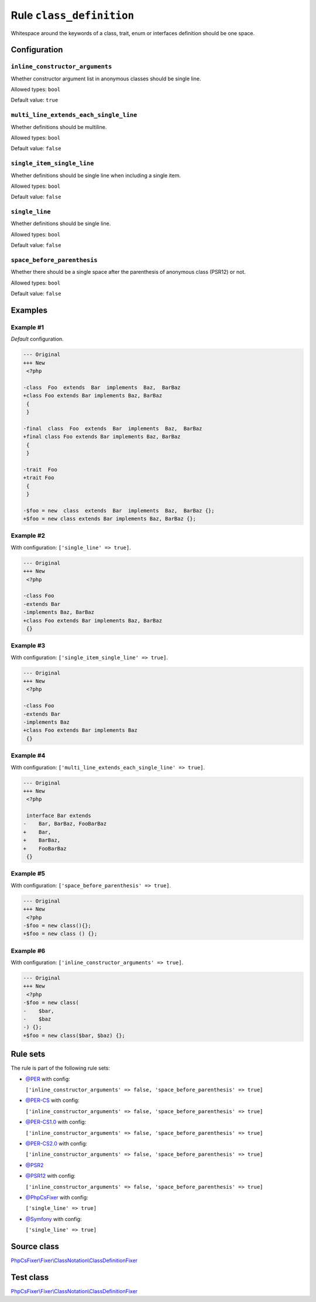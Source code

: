 =========================
Rule ``class_definition``
=========================

Whitespace around the keywords of a class, trait, enum or interfaces definition
should be one space.

Configuration
-------------

``inline_constructor_arguments``
~~~~~~~~~~~~~~~~~~~~~~~~~~~~~~~~

Whether constructor argument list in anonymous classes should be single line.

Allowed types: ``bool``

Default value: ``true``

``multi_line_extends_each_single_line``
~~~~~~~~~~~~~~~~~~~~~~~~~~~~~~~~~~~~~~~

Whether definitions should be multiline.

Allowed types: ``bool``

Default value: ``false``

``single_item_single_line``
~~~~~~~~~~~~~~~~~~~~~~~~~~~

Whether definitions should be single line when including a single item.

Allowed types: ``bool``

Default value: ``false``

``single_line``
~~~~~~~~~~~~~~~

Whether definitions should be single line.

Allowed types: ``bool``

Default value: ``false``

``space_before_parenthesis``
~~~~~~~~~~~~~~~~~~~~~~~~~~~~

Whether there should be a single space after the parenthesis of anonymous class
(PSR12) or not.

Allowed types: ``bool``

Default value: ``false``

Examples
--------

Example #1
~~~~~~~~~~

*Default* configuration.

.. code-block:: diff

   --- Original
   +++ New
    <?php

   -class  Foo  extends  Bar  implements  Baz,  BarBaz
   +class Foo extends Bar implements Baz, BarBaz
    {
    }

   -final  class  Foo  extends  Bar  implements  Baz,  BarBaz
   +final class Foo extends Bar implements Baz, BarBaz
    {
    }

   -trait  Foo
   +trait Foo
    {
    }

   -$foo = new  class  extends  Bar  implements  Baz,  BarBaz {};
   +$foo = new class extends Bar implements Baz, BarBaz {};

Example #2
~~~~~~~~~~

With configuration: ``['single_line' => true]``.

.. code-block:: diff

   --- Original
   +++ New
    <?php

   -class Foo
   -extends Bar
   -implements Baz, BarBaz
   +class Foo extends Bar implements Baz, BarBaz
    {}

Example #3
~~~~~~~~~~

With configuration: ``['single_item_single_line' => true]``.

.. code-block:: diff

   --- Original
   +++ New
    <?php

   -class Foo
   -extends Bar
   -implements Baz
   +class Foo extends Bar implements Baz
    {}

Example #4
~~~~~~~~~~

With configuration: ``['multi_line_extends_each_single_line' => true]``.

.. code-block:: diff

   --- Original
   +++ New
    <?php

    interface Bar extends
   -    Bar, BarBaz, FooBarBaz
   +    Bar,
   +    BarBaz,
   +    FooBarBaz
    {}

Example #5
~~~~~~~~~~

With configuration: ``['space_before_parenthesis' => true]``.

.. code-block:: diff

   --- Original
   +++ New
    <?php
   -$foo = new class(){};
   +$foo = new class () {};

Example #6
~~~~~~~~~~

With configuration: ``['inline_constructor_arguments' => true]``.

.. code-block:: diff

   --- Original
   +++ New
    <?php
   -$foo = new class(
   -    $bar,
   -    $baz
   -) {};
   +$foo = new class($bar, $baz) {};

Rule sets
---------

The rule is part of the following rule sets:

- `@PER <./../../ruleSets/PER.rst>`_ with config:

  ``['inline_constructor_arguments' => false, 'space_before_parenthesis' => true]``

- `@PER-CS <./../../ruleSets/PER-CS.rst>`_ with config:

  ``['inline_constructor_arguments' => false, 'space_before_parenthesis' => true]``

- `@PER-CS1.0 <./../../ruleSets/PER-CS1.0.rst>`_ with config:

  ``['inline_constructor_arguments' => false, 'space_before_parenthesis' => true]``

- `@PER-CS2.0 <./../../ruleSets/PER-CS2.0.rst>`_ with config:

  ``['inline_constructor_arguments' => false, 'space_before_parenthesis' => true]``

- `@PSR2 <./../../ruleSets/PSR2.rst>`_
- `@PSR12 <./../../ruleSets/PSR12.rst>`_ with config:

  ``['inline_constructor_arguments' => false, 'space_before_parenthesis' => true]``

- `@PhpCsFixer <./../../ruleSets/PhpCsFixer.rst>`_ with config:

  ``['single_line' => true]``

- `@Symfony <./../../ruleSets/Symfony.rst>`_ with config:

  ``['single_line' => true]``


Source class
------------

`PhpCsFixer\\Fixer\\ClassNotation\\ClassDefinitionFixer <./../../../src/Fixer/ClassNotation/ClassDefinitionFixer.php>`_

Test class
------------

`PhpCsFixer\\Fixer\\ClassNotation\\ClassDefinitionFixer <./../../../tests/Fixer/ClassNotation/ClassDefinitionFixerTest.php>`_
